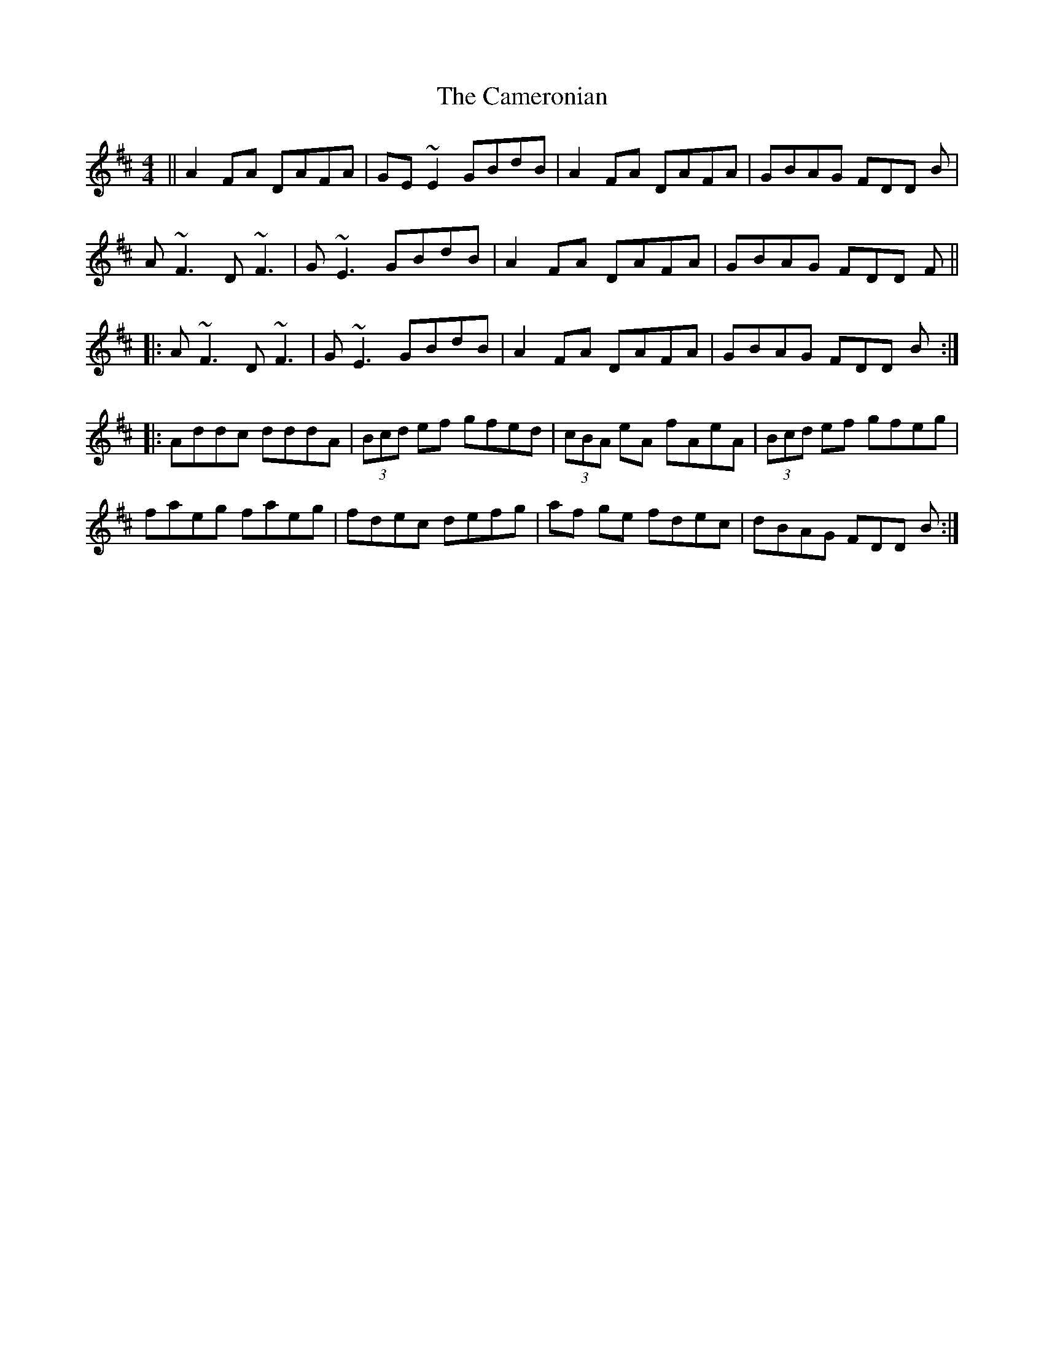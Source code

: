 X: 5936
T: Cameronian, The
R: reel
M: 4/4
K: Dmajor
||A2 FA DAFA|GE~E2 GBdB|A2 FA DAFA|GBAG FDD B|
A ~F3 D~F3|G~E3 GBdB|A2FA DAFA|GBAG FDD F||
|:A ~F3 D~F3|G~E3 GBdB|A2FA DAFA|GBAG FDD B:|
|:Addc dddA|(3Bcd ef gfed|(3cBA eA fAeA|(3Bcd ef gfeg|
faeg faeg|fdec defg|af ge fdec|dBAG FDD B:|


